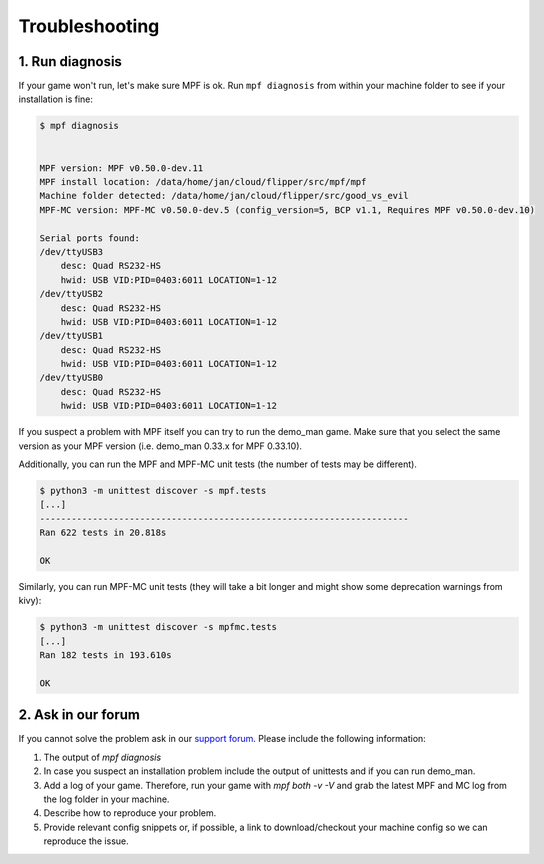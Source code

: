 Troubleshooting
===============

1. Run diagnosis
----------------

If your game won't run, let's make sure MPF is ok.
Run ``mpf diagnosis`` from within your machine folder to see if your installation is fine:

.. code-block:: console

  $ mpf diagnosis
  
  
  MPF version: MPF v0.50.0-dev.11
  MPF install location: /data/home/jan/cloud/flipper/src/mpf/mpf
  Machine folder detected: /data/home/jan/cloud/flipper/src/good_vs_evil
  MPF-MC version: MPF-MC v0.50.0-dev.5 (config_version=5, BCP v1.1, Requires MPF v0.50.0-dev.10)
  
  Serial ports found:
  /dev/ttyUSB3        
      desc: Quad RS232-HS
      hwid: USB VID:PID=0403:6011 LOCATION=1-12
  /dev/ttyUSB2        
      desc: Quad RS232-HS
      hwid: USB VID:PID=0403:6011 LOCATION=1-12
  /dev/ttyUSB1        
      desc: Quad RS232-HS
      hwid: USB VID:PID=0403:6011 LOCATION=1-12
  /dev/ttyUSB0        
      desc: Quad RS232-HS
      hwid: USB VID:PID=0403:6011 LOCATION=1-12

If you suspect a problem with MPF itself you can try to run the demo_man game.
Make sure that you select the same version as your MPF version (i.e. demo_man 0.33.x for MPF 0.33.10).

Additionally, you can run the MPF and MPF-MC unit tests (the number of tests may be different).

.. code-block:: console

  $ python3 -m unittest discover -s mpf.tests
  [...]
  ----------------------------------------------------------------------
  Ran 622 tests in 20.818s

  OK
  
Similarly, you can run MPF-MC unit tests (they will take a bit longer and might show some deprecation warnings from kivy):

.. code-block:: console

  $ python3 -m unittest discover -s mpfmc.tests
  [...]
  Ran 182 tests in 193.610s

  OK
  
2. Ask in our forum
-------------------

If you cannot solve the problem ask in our `support forum <https://groups.google.com/forum/#!forum/mpf-users>`_.
Please include the following information:

1. The output of `mpf diagnosis`
2. In case you suspect an installation problem include the output of unittests and if you can run demo_man.
3. Add a log of your game. Therefore, run your game with `mpf both -v -V` and grab the latest MPF and MC log from the log folder in your machine.
4. Describe how to reproduce your problem.
5. Provide relevant config snippets or, if possible, a link to download/checkout your machine config so we can reproduce the issue.
